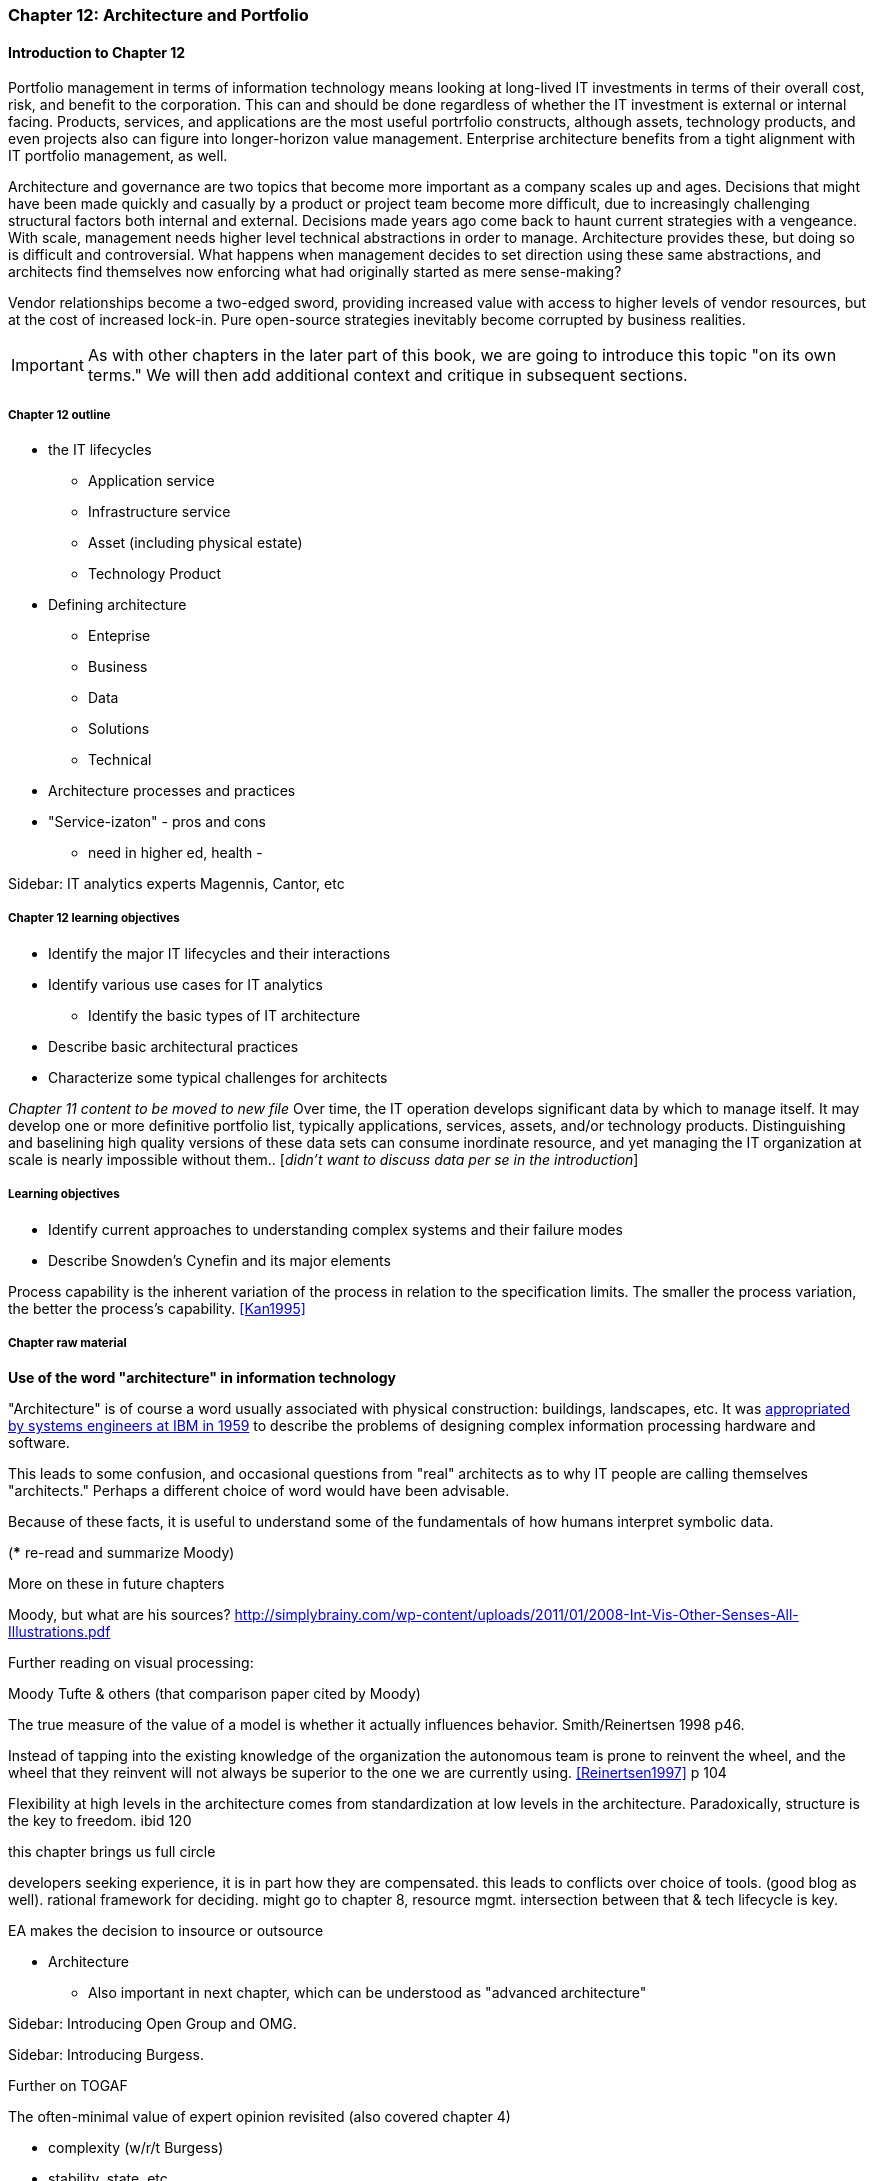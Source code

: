 === Chapter 12: Architecture and Portfolio

==== Introduction to Chapter 12
Portfolio management in terms of information technology means looking at long-lived IT investments in terms of their overall cost, risk, and benefit to the corporation. This can and should be done regardless of whether the IT investment is external or internal facing. Products, services, and applications are the most useful portrfolio constructs, although assets, technology products, and even projects also can figure into longer-horizon value management. Enterprise architecture benefits from a tight alignment with IT portfolio management, as well.


Architecture and governance are two topics that become more important as a company scales up and ages. Decisions that might have been made quickly and casually by a product or project team become more difficult, due to increasingly challenging structural factors both internal and external. Decisions made years ago come back to haunt current strategies with a vengeance. With scale, management needs higher level technical abstractions in order to manage. Architecture provides these, but doing so is difficult and controversial. What happens when management decides to set direction using these same abstractions, and architects find themselves now enforcing what had originally started as mere sense-making?

Vendor relationships become a two-edged sword, providing increased value with access to higher levels of vendor resources, but at the cost of increased lock-in. Pure open-source strategies inevitably become corrupted by business realities.

IMPORTANT: As with other chapters in the later part of this book, we are going to introduce this topic "on its own terms." We will then add additional context and critique in subsequent sections.

===== Chapter 12 outline
* the IT lifecycles
 - Application service
 - Infrastructure service
 - Asset (including physical estate)
 - Technology Product

 * Defining architecture
  - Enteprise
  - Business
  - Data
  - Solutions
  - Technical
  * Architecture processes and practices

* "Service-izaton" - pros and cons
 - need in higher ed, health -

****
Sidebar: IT analytics experts
Magennis, Cantor, etc
****

===== Chapter 12 learning objectives

* Identify the major IT lifecycles and their interactions
* Identify various use cases for IT analytics
** Identify the basic types of IT architecture
* Describe basic architectural practices
* Characterize some typical challenges for architects

_Chapter 11 content to be moved to new file_
Over time, the IT operation develops significant data by which to manage itself. It may develop one or more definitive portfolio list, typically applications, services, assets, and/or technology products. Distinguishing and baselining high quality versions of these data sets can consume inordinate resource, and yet managing the IT organization at scale is nearly impossible without them.. [_didn't want to discuss data per se in the introduction_]


===== Learning objectives

* Identify current approaches to understanding complex systems and their failure modes

* Describe Snowden's Cynefin and its major elements

Process capability is the inherent variation of the process in relation to the specification limits. The smaller the process variation, the better the process's capability. <<Kan1995>>

===== Chapter raw material
****
*Use of the word "architecture" in information technology*

"Architecture" is of course a word usually associated with physical construction: buildings, landscapes, etc. It was https://en.wikipedia.org/wiki/Computer_architecture[appropriated by systems engineers at IBM in 1959] to describe the problems of designing complex information processing hardware and software.

This leads to some confusion, and occasional questions from "real" architects as to why IT people are calling themselves "architects." Perhaps a different choice of word would have been advisable.
****


Because of these facts, it is useful to understand some of the fundamentals of how humans interpret symbolic data.

(*** re-read and summarize Moody)

More on these in future chapters

Moody, but what are his sources?
http://simplybrainy.com/wp-content/uploads/2011/01/2008-Int-Vis-Other-Senses-All-Illustrations.pdf

Further reading on visual processing:

Moody
Tufte & others (that comparison paper cited by Moody)

The true measure of the value of a model is whether it actually influences behavior. Smith/Reinertsen 1998 p46.

Instead of tapping into the existing knowledge of the organization the autonomous team is prone to reinvent the wheel, and the wheel that they reinvent will not always be superior to the one we are currently using. <<Reinertsen1997>> p 104

Flexibility at high levels in the architecture comes from standardization at low levels in the architecture. Paradoxically, structure is the key to freedom. ibid 120

this chapter brings us full circle

developers seeking experience, it is in part how they are compensated. this leads to conflicts over choice of tools. (good blog as well). rational framework for deciding. might go to chapter 8, resource mgmt. intersection between that & tech lifecycle is key.

EA makes the decision to insource or outsource

* Architecture
 - Also important in next chapter, which can be understood as "advanced architecture"

****
Sidebar: Introducing Open Group and OMG.
****



****
Sidebar: Introducing Burgess.
****

anchor:deeper-TOGAF[]

Further on TOGAF

The often-minimal value of expert opinion revisited (also covered chapter 4)

* complexity (w/r/t Burgess)

* stability, state, etc

* complex system failures (Allspaw sidebar?)

* antifragility

* Cynefin

* self-steering, autopoeisis

* post-industrial

* Postscript: Thought experiment on complete mainstreaming of IT

****
Sidebar: Introducing Snowden & Taleb.
****

<<Cohn2010>> chapter on architect role - confusion of software & enterprise arch

keep EAs off product teams, agree
but they set overall direction @ portfolio level
difficult for them to stay hands on

"work not done"

https://www.itpreneurs.com/blog/agile-togaf-and-enterprise-architecture-will-they-blend/?utm_content=buffer1b060&utm_medium=social&utm_source=linkedin.com&utm_campaign=buffer

 Architecture = intersection of technical management with sourcing, information, goveranance




****
[quote, Anonymous]
A foolish consistency is the hobgoblin of little minds.

*The folly of letting TLM dominate*

Henrik Kniberg tells the story of one of his most successful projects — a system built for the Swedish police that allowed them to use laptops in the field — and what happened afterwards <<Kniberg2011>>. Because the project was extremely urgent, the group was allowed to use an agile approach and break out of the traditional organizational culture. Everything went well, the police organization viewed it as a success, and the project even won a “project of the year” award.

What came next, however, was even more interesting. A high-level decision was made to rebuild from scratch that same system police had used in the field, using Siebel. This was part of a standardization effort to reduce the complexity and number of systems. Not only was the decision made to use a technology that the development team didn’t agree with, but it was decided to use a more traditional, sequential project-management approach to development. Development took a couple years and when it finally rolled out, it was a disaster because the police found it to be slow and clumsy and basically unusable. Making the change even more difficult was that the police preferred their existing system, which worked. Kniberg estimates that this cost the Swedish police more than £1 billion.

in http://www.infoq.com/resource/minibooks/why-agile-works/en/pdf/InfoQ-Why-Agile-Works-Mini-book.pdf
****

 1 billion pounds ($1.6B) would have bought a lot of support & vendor leverage for the "nonstandard" technologies.
